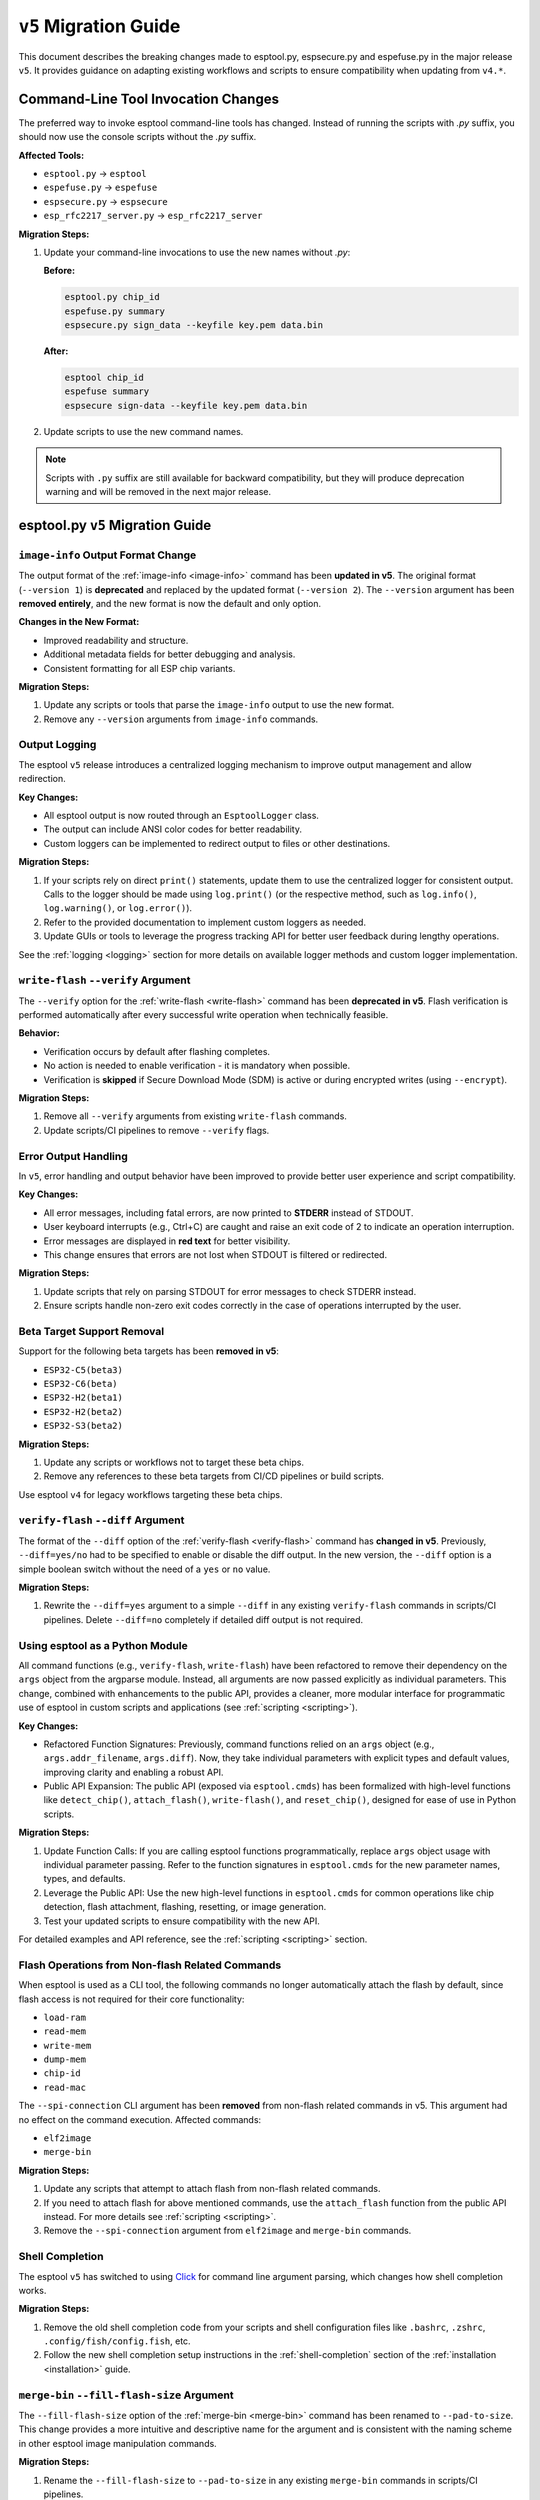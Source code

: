 .. _migration:

``v5`` Migration Guide
======================

This document describes the breaking changes made to esptool.py, espsecure.py and espefuse.py in the major release ``v5``. It provides guidance on adapting existing workflows and scripts to ensure compatibility when updating from ``v4.*``.


Command-Line Tool Invocation Changes
************************************

The preferred way to invoke esptool command-line tools has changed. Instead of running the scripts with `.py` suffix, you should now use the console scripts without the `.py` suffix.

**Affected Tools:**

- ``esptool.py`` → ``esptool``
- ``espefuse.py`` → ``espefuse``
- ``espsecure.py`` → ``espsecure``
- ``esp_rfc2217_server.py`` → ``esp_rfc2217_server``

**Migration Steps:**

1. Update your command-line invocations to use the new names without `.py`:

   **Before:**

   .. code-block:: bash

       esptool.py chip_id
       espefuse.py summary
       espsecure.py sign_data --keyfile key.pem data.bin

   **After:**

   .. code-block:: bash

       esptool chip_id
       espefuse summary
       espsecure sign-data --keyfile key.pem data.bin

2. Update scripts to use the new command names.

.. note::

   Scripts with ``.py`` suffix are still available for backward compatibility, but they will produce deprecation warning and will be removed in the next major release.


esptool.py ``v5`` Migration Guide
*********************************

``image-info`` Output Format Change
###################################

The output format of the :ref:`image-info <image-info>` command has been **updated in v5**. The original format (``--version 1``) is **deprecated** and replaced by the updated format (``--version 2``). The ``--version`` argument has been **removed entirely**, and the new format is now the default and only option.

**Changes in the New Format:**

- Improved readability and structure.
- Additional metadata fields for better debugging and analysis.
- Consistent formatting for all ESP chip variants.

**Migration Steps:**

1. Update any scripts or tools that parse the ``image-info`` output to use the new format.
2. Remove any ``--version`` arguments from ``image-info`` commands.

Output Logging
##############

The esptool ``v5`` release introduces a centralized logging mechanism to improve output management and allow redirection.

**Key Changes:**

- All esptool output is now routed through an ``EsptoolLogger`` class.
- The output can include ANSI color codes for better readability.
- Custom loggers can be implemented to redirect output to files or other destinations.

**Migration Steps:**

1. If your scripts rely on direct ``print()`` statements, update them to use the centralized logger for consistent output. Calls to the logger should be made using ``log.print()`` (or the respective method, such as ``log.info()``, ``log.warning()``, or ``log.error()``).
2. Refer to the provided documentation to implement custom loggers as needed.
3. Update GUIs or tools to leverage the progress tracking API for better user feedback during lengthy operations.

See the :ref:`logging <logging>` section for more details on available logger methods and custom logger implementation.

``write-flash`` ``--verify`` Argument
#####################################

The ``--verify`` option for the :ref:`write-flash <write-flash>` command has been **deprecated in v5**. Flash verification is performed automatically after every successful write operation when technically feasible.

**Behavior:**

- Verification occurs by default after flashing completes.
- No action is needed to enable verification - it is mandatory when possible.
- Verification is **skipped** if Secure Download Mode (SDM) is active or during encrypted writes (using ``--encrypt``).

**Migration Steps:**

1. Remove all ``--verify`` arguments from existing ``write-flash`` commands.
2. Update scripts/CI pipelines to remove ``--verify`` flags.

Error Output Handling
#####################

In ``v5``, error handling and output behavior have been improved to provide better user experience and script compatibility.

**Key Changes:**

- All error messages, including fatal errors, are now printed to **STDERR** instead of STDOUT.
- User keyboard interrupts (e.g., Ctrl+C) are caught and raise an exit code of 2 to indicate an operation interruption.
- Error messages are displayed in **red text** for better visibility.
- This change ensures that errors are not lost when STDOUT is filtered or redirected.

**Migration Steps:**

1. Update scripts that rely on parsing STDOUT for error messages to check STDERR instead.
2. Ensure scripts handle non-zero exit codes correctly in the case of operations interrupted by the user.

Beta Target Support Removal
###########################

Support for the following beta targets has been **removed in v5**:

- ``ESP32-C5(beta3)``
- ``ESP32-C6(beta)``
- ``ESP32-H2(beta1)``
- ``ESP32-H2(beta2)``
- ``ESP32-S3(beta2)``

**Migration Steps:**

1. Update any scripts or workflows not to target these beta chips.
2. Remove any references to these beta targets from CI/CD pipelines or build scripts.

Use esptool ``v4`` for legacy workflows targeting these beta chips.

``verify-flash`` ``--diff`` Argument
####################################

The format of the ``--diff`` option of the :ref:`verify-flash <verify-flash>` command has **changed in v5**. Previously, ``--diff=yes/no`` had to be specified to enable or disable the diff output. In the new version, the ``--diff`` option is a simple boolean switch without the need of a ``yes`` or ``no`` value.

**Migration Steps:**

1. Rewrite the ``--diff=yes`` argument to a simple ``--diff`` in any existing ``verify-flash`` commands in scripts/CI pipelines. Delete ``--diff=no`` completely if detailed diff output is not required.

Using esptool as a Python Module
################################

All command functions (e.g., ``verify-flash``, ``write-flash``) have been refactored to remove their dependency on the ``args`` object from the argparse module. Instead, all arguments are now passed explicitly as individual parameters. This change, combined with enhancements to the public API, provides a cleaner, more modular interface for programmatic use of esptool in custom scripts and applications (see :ref:`scripting <scripting>`).

**Key Changes:**

- Refactored Function Signatures: Previously, command functions relied on an ``args`` object (e.g., ``args.addr_filename``, ``args.diff``). Now, they take individual parameters with explicit types and default values, improving clarity and enabling a robust API.
- Public API Expansion: The public API (exposed via ``esptool.cmds``) has been formalized with high-level functions like ``detect_chip()``, ``attach_flash()``, ``write-flash()``, and ``reset_chip()``, designed for ease of use in Python scripts.

**Migration Steps:**

1. Update Function Calls: If you are calling esptool functions programmatically, replace ``args`` object usage with individual parameter passing. Refer to the function signatures in ``esptool.cmds`` for the new parameter names, types, and defaults.
2. Leverage the Public API: Use the new high-level functions in ``esptool.cmds`` for common operations like chip detection, flash attachment, flashing, resetting, or image generation.
3. Test your updated scripts to ensure compatibility with the new API.

For detailed examples and API reference, see the :ref:`scripting <scripting>` section.


Flash Operations from Non-flash Related Commands
################################################

When esptool is used as a CLI tool, the following commands no longer automatically attach the flash by default, since flash access is not required for their core functionality:

- ``load-ram``
- ``read-mem``
- ``write-mem``
- ``dump-mem``
- ``chip-id``
- ``read-mac``

The ``--spi-connection`` CLI argument has been **removed** from non-flash related commands in v5. This argument had no effect on the command execution. Affected commands:

- ``elf2image``
- ``merge-bin``

**Migration Steps:**

1. Update any scripts that attempt to attach flash from non-flash related commands.
2. If you need to attach flash for above mentioned commands, use the ``attach_flash`` function from the public API instead. For more details see :ref:`scripting <scripting>`.
3. Remove the ``--spi-connection`` argument from ``elf2image`` and ``merge-bin`` commands.


Shell Completion
################

The esptool ``v5`` has switched to using `Click <https://click.palletsprojects.com/>`_ for command line argument parsing, which changes how shell completion works.

**Migration Steps:**

1. Remove the old shell completion code from your scripts and shell configuration files like ``.bashrc``, ``.zshrc``, ``.config/fish/config.fish``, etc.
2. Follow the new shell completion setup instructions in the :ref:`shell-completion` section of the :ref:`installation <installation>` guide.

``merge-bin`` ``--fill-flash-size`` Argument
############################################

The ``--fill-flash-size`` option of the :ref:`merge-bin <merge-bin>` command has been renamed to ``--pad-to-size``. This change provides a more intuitive and descriptive name for the argument and is consistent with the naming scheme in other esptool image manipulation commands.

**Migration Steps:**

1. Rename the ``--fill-flash-size`` to ``--pad-to-size`` in any existing ``merge-bin`` commands in scripts/CI pipelines.

``write-flash`` ``--ignore-flash-encryption-efuse-setting`` Argument
####################################################################

The ``--ignore-flash-encryption-efuse-setting`` option of the :ref:`write-flash <write-flash>` command has been renamed to ``--ignore-flash-enc-efuse``. This change shortens the argument name to improve readability and consistency with other esptool options.

**Migration Steps:**

1. Rename the ``--ignore-flash-encryption-efuse-setting`` to ``--ignore-flash-enc-efuse`` in any existing ``write-flash`` commands in scripts/CI pipelines.

``make_image`` Command Removal
##############################

The ``make_image`` command for the ESP8266 has been **removed in v5**. This command has been deprecated in favor of using **objcopy** (or other tools) to generate ELF images and then using ``elf2image`` to create the final ``.bin`` file.

**Migration Steps:**

1. Replace any ``make_image`` workflows with the recommended way of assembling firmware images using **objcopy** and ``elf2image``.

Using Binary from GitHub Releases on Linux
##########################################

The ``esptool.py`` binary from GitHub Releases on Linux is now using Ubuntu 22.04 as the base image. That means the image is using ``glibc`` 2.35, which is not fully compatible with the ``glibc`` 2.28 from Ubuntu 20.04 (the base image for ``v4.*``).

**Migration Steps:**

1. Update your operating system to a newer version which bundles ``glibc`` 2.35 or later

Command and Option Renaming
###########################

All the commands and options have been renamed to use ``-`` instead of ``_`` as a separator (e.g., ``write_flash`` -> ``write-flash``).

Old command and option names are **deprecated**, meaning they will work for now with a warning, but will be removed in the next major release.

This change affects most of the commands and the following options: ``--flash_size``, ``--flash_mode``, ``--flash_freq``, ``--use_segments``.

**Migration Steps:**

1. Replace all underscores in command and option names with ``-`` in your scripts and CI pipelines.

Log Format Changes
##################

A significant amount of changes have been made to the log styling and formatting in ``v5``. Some of the messages, warnings, and errors are now formatted differently or reworded to provide more context and improve readability. Exhaustive list of changed messages won't be provided.

**Migration Steps:**

1. Make sure to adjust any of your scripts, asserts, CI workflows, or others to accommodate the new/changed format of messages. If you are parsing the log output (not recommended), consider importing esptool as a module and using the public API (see :ref:`here <scripting>`) to get the information you need.


Reset Mode Renaming
###################

Choices for the ``--before`` and ``--after`` options have been renamed to use ``-`` instead of ``_`` as a separator (e.g., ``default_reset`` -> ``default-reset``).


**Migration Steps:**

1. Replace all underscores in the ``--before`` and ``--after`` options with ``-`` in your scripts.

.. only:: not esp8266

    espsecure.py ``v5`` Migration Guide
    ***********************************

    Command and Option Renaming
    ###########################

    All the commands and options have been renamed to use ``-`` instead of ``_`` as a separator (e.g., ``sign_data`` -> ``sign-data``).

    Old command and option names are **deprecated**, meaning they will work for now with a warning, but will be removed in the next major release.

    This change affects most of the commands and the following options: ``--aes_xts``, ``--flash_crypt_conf``, ``--append_signatures``.

    **Migration Steps:**

    1. Replace all underscores in command and option names with ``-`` in your scripts and CI pipelines.

    Public API Changes
    ##################

    The public API of ``espsecure.py`` has been updated to provide a more consistent and user-friendly interface for programmatic use in custom scripts and applications.

    **Key Changes:**

    - All functions now accept individual parameters instead of relying on the ``args`` object from the argparse module. Affected functions are:
        - ``digest_secure_bootloader``
        - ``generate_signing_key``
        - ``digest_secure_bootloader``
        - ``generate_signing_key``
        - ``sign_data`` including ``sign_secure_boot_v1`` and ``sign_secure_boot_v2``
        - ``verify_signature`` including ``verify_signature_v1`` and ``verify_signature_v2``
        - ``extract_public_key``
        - ``signature_info_v2``
        - ``digest_sbv2_public_key`` and ``digest_rsa_public_key``
        - ``digest_private_key``
        - ``generate_flash_encryption_key``
        - ``decrypt_flash_data``
        - ``encrypt_flash_data``
    - The ``main`` function parameter ``custom_commandline`` has been renamed to ``argv`` to unify the naming convention with esptool.

    **Migration Steps:**

    1. Update function calls to pass individual parameters instead of the ``args`` object. For example:
    ``sign_data(args)`` -> ``sign_data(data=args.data, key=args.key, ...)``
    or if you were mocking the args object, now you don't have to do that and you can pass parameters directly to the function like:
    ``sign_data(data=data, key=key, ...)``.
    2. Replace the ``custom_commandline`` parameter with ``argv`` in the ``main`` function call.

    espefuse.py ``v5`` Migration Guide
    ***********************************

    Reset Mode Renaming
    ###################

    Choices for the ``--before`` option have been renamed to use ``-`` instead of ``_`` as a separator (e.g., ``default_reset`` -> ``default-reset``).

    **Migration Steps:**

    1. Replace all underscores in the ``--before`` option with ``-`` in your scripts.

    Command and Option Renaming
    ###########################

    All the commands and options have been renamed to use ``-`` instead of ``_`` as a separator (e.g., ``burn_custom_mac`` -> ``burn-custom-mac``).

    From options only ``--file_name`` has been renamed to ``--file-name``.

    Old command and option names are **deprecated**, meaning they will work for now with a warning, but will be removed in the next major release.

    **Migration Steps:**

    1. Replace all underscores in the command names with ``-`` in your scripts.


    ``--port`` Option is Required
    #############################

    The ``--port`` option is now required for all commands (except when using ``--virt``). Previously it was optional and defaulted to ``/dev/ttyUSB0``.

    **Migration Steps:**

    1. Add the ``--port`` option to all your espefuse commands.


    ``execute-scripts`` Command Removal
    ###################################

    The ``execute-scripts`` command has been **removed in v5**. This command was used to execute custom eFuses scripts. It was deprecated in favor of using ``espefuse.py`` as a Python module (see :ref:`here <espefuse-scripting>`).

    **Migration Steps:**

    1. Refactor any workflows using the deprecated ``execute-scripts`` to use the public API.
    2. Make sure to use the ``batch_mode`` argument for ``init_commands`` to avoid burning eFuses one by one.
    3. Variables ``idx`` and ``configfiles`` are no longer supported. These can be replaced with simple for loops in Python.

    For example, the following commands and script (using ESP32):

    .. code-block:: bash

        > espefuse.py --port /dev/ttyUSB0 execute_scripts efuse_script.py --do-not-confirm

    .. code-block:: python

        espefuse(esp, efuses, args, "burn_efuse JTAG_DISABLE 1 DISABLE_SDIO_HOST 1 CONSOLE_DEBUG_DISABLE 1")
        espefuse(esp, efuses, args, "burn_key flash_encryption ../../images/efuse/256bit --no-protect-key")
        espefuse(esp, efuses, args, "burn_key_digest ../../secure_images/rsa_secure_boot_signing_key.pem")
        espefuse(esp, efuses, args, "burn_bit BLOCK3 64 66 69 72 78 82 83 90")
        espefuse(esp, efuses, args, "burn_custom_mac AA:BB:CC:DD:EE:88")

        efuses.burn_all()

        espefuse(esp, efuses, args, "summary")
        espefuse(esp, efuses, args, "adc_info")
        espefuse(esp, efuses, args, "get_custom_mac")

        if not efuses["BLOCK1"].is_readable() or not efuses["BLOCK1"].is_writeable():
            raise Exception("BLOCK1 should be readable and writeable")

    Can be replaced with public API:

    .. code-block:: python

        from espefuse import init_commands

        with init_commands(port="/dev/ttyUSB0", batch_mode=True, do_not_confirm=True) as espefuse:
            espefuse.burn_efuse({"JTAG_DISABLE": "1", "DISABLE_SDIO_HOST": "1", "CONSOLE_DEBUG_DISABLE": "1"})
            with open("../../images/efuse/256bit", "rb") as f:
                espefuse.burn_key(["flash_encryption"], [f], no_protect_key=True)
            with open("../../secure_images/rsa_secure_boot_signing_key.pem", "rb") as f:
                espefuse.burn_key_digest([f])
            espefuse.burn_bit("BLOCK3", [64, 66, 69, 72, 78, 82, 83, 90])
            espefuse.burn_custom_mac(b"\xaa\xbb\xcc\xdd\xee\x88")

            espefuse.burn_all()

            espefuse.summary()
            espefuse.adc_info()
            espefuse.get_custom_mac()

            if not espefuse.efuses["BLOCK1"].is_readable() or not espefuse.efuses["BLOCK1"].is_writeable():
                raise Exception("BLOCK1 should be readable and writeable")

    .. note::

        Please note that the ``batch_mode`` argument for ``init_commands`` is required to avoid burning eFuses one by one. This was previously
        the default behavior for ``execute-scripts`` command.

    For more details on the public API, see :ref:`espefuse-scripting`.
